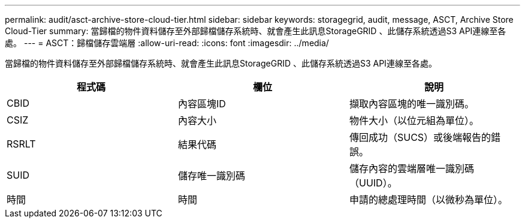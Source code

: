 ---
permalink: audit/asct-archive-store-cloud-tier.html 
sidebar: sidebar 
keywords: storagegrid, audit, message, ASCT, Archive Store Cloud-Tier 
summary: 當歸檔的物件資料儲存至外部歸檔儲存系統時、就會產生此訊息StorageGRID 、此儲存系統透過S3 API連線至各處。 
---
= ASCT：歸檔儲存雲端層
:allow-uri-read: 
:icons: font
:imagesdir: ../media/


[role="lead"]
當歸檔的物件資料儲存至外部歸檔儲存系統時、就會產生此訊息StorageGRID 、此儲存系統透過S3 API連線至各處。

|===
| 程式碼 | 欄位 | 說明 


 a| 
CBID
 a| 
內容區塊ID
 a| 
擷取內容區塊的唯一識別碼。



 a| 
CSIZ
 a| 
內容大小
 a| 
物件大小（以位元組為單位）。



 a| 
RSRLT
 a| 
結果代碼
 a| 
傳回成功（SUCS）或後端報告的錯誤。



 a| 
SUID
 a| 
儲存唯一識別碼
 a| 
儲存內容的雲端層唯一識別碼（UUID）。



 a| 
時間
 a| 
時間
 a| 
申請的總處理時間（以微秒為單位）。

|===